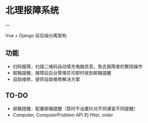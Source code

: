 * 北理报障系统
---

Vue + Django 前后端分离架构

** 功能

    - 扫码报障，扫描二维码自动填充电脑信息，免去报障者的繁琐操作
    - 邮箱提醒，报障后后台管理员可即时收到邮箱提醒
    - 自助维修，提供自助维修解决方案

** TO-DO

    - 邮箱提醒，配置邮箱提醒（暂时不设置针对不同课室不同提醒）
    - Computer, ComputerProblem API 的 filter, order
